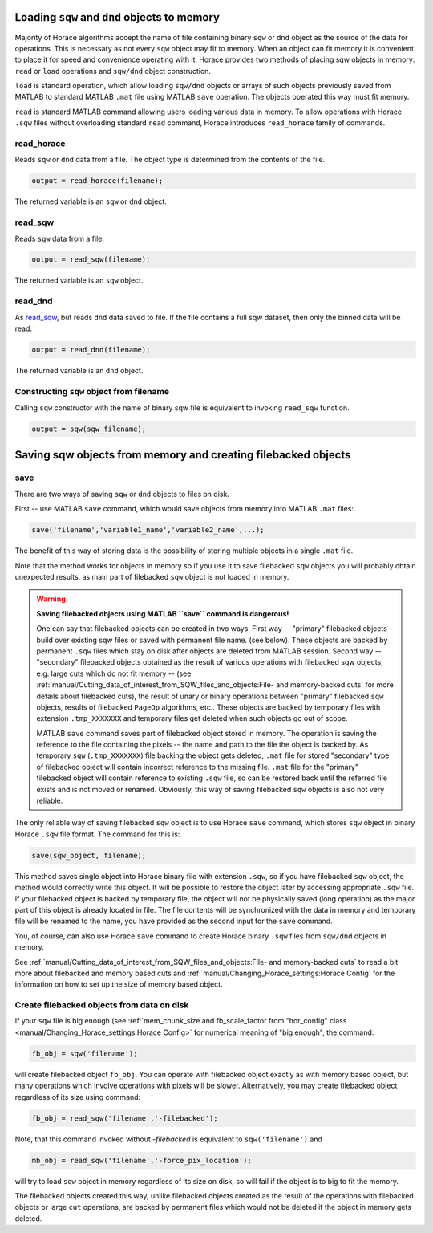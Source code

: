 ###############################################################
Loading ``sqw`` and ``dnd`` objects to memory
###############################################################

Majority of Horace algorithms accept the name of file containing binary ``sqw`` or ``dnd`` object
as the source of the data for operations. This is necessary as not every ``sqw`` object may fit to memory.
When an object can fit memory it is convenient to place it for speed and convenience operating with it. 
Horace provides two methods of placing sqw objects in memory: ``read`` or ``load`` operations and 
``sqw/dnd`` object construction. 

``load`` is standard operation, which allow loading ``sqw/dnd`` objects or arrays of such objects previously
saved from MATLAB to standard MATLAB ``.mat`` file using MATLAB ``save`` operation. The objects operated this way 
must fit memory.

``read`` is standard MATLAB command allowing users loading various data in memory. To allow operations with Horace
``.sqw`` files  without overloading standard ``read`` command, Horace introduces ``read_horace`` family of commands.

read_horace
===========

Reads ``sqw`` or ``dnd`` data from a file. The object type is determined from
the contents of the file.

.. code-block:: matlab

   output = read_horace(filename);

The returned variable is an ``sqw`` or ``dnd`` object.

read_sqw
========

Reads ``sqw`` data from a file.

.. code-block:: matlab

   output = read_sqw(filename);

The returned variable is an ``sqw`` object.

read_dnd
========

As `read_sqw`_, but reads ``dnd`` data saved to file. If the file contains a
full sqw dataset, then only the binned data will be read.

.. code-block:: matlab

   output = read_dnd(filename);

The returned variable is an ``dnd`` object.


Constructing ``sqw`` object from filename
=========================================

Calling ``sqw`` constructor with the name of binary sqw file is equivalent to invoking ``read_sqw`` function.

.. code-block:: matlab

   output = sqw(sqw_filename);


##############################################################
Saving sqw objects from memory and creating filebacked objects
##############################################################

save
====

There are two ways of saving ``sqw`` or ``dnd`` objects to files on disk.

First -- use MATLAB ``save`` command, which would 
save objects from memory into MATLAB ``.mat`` files:

.. code-block:: matlab

    save('filename','variable1_name','variable2_name',...);
    
The benefit of this way of storing data is the possibility of storing multiple objects in a single ``.mat`` file. 

Note that the method works for objects in memory so if you use it to save filebacked ``sqw`` objects you will probably obtain
unexpected results, as main part of filebacked ``sqw`` object is not loaded in memory. 

.. warning::
   **Saving filebacked objects using MATLAB ``save`` command is dangerous!**

   One can say that filebacked objects can be created in two ways. First way -- "primary" filebacked objects build over existing sqw files or saved with permanent file name. (see below). These objects are backed by permanent ``.sqw`` files which stay on disk after objects are deleted from MATLAB session. Second way -- "secondary" filebacked objects obtained as the result of various operations with filebacked sqw objects, e.g. large cuts which do not fit memory -- (see :ref:`manual/Cutting_data_of_interest_from_SQW_files_and_objects:File- and memory-backed cuts` for more details about filebacked cuts), the result of unary or binary operations between "primary" filebacked ``sqw`` objects, results of filebacked ``PageOp`` algorithms, etc.. 
   These objects are backed by temporary files with extension ``.tmp_XXXXXXX`` and temporary files get deleted when such objects go out of scope.
   

   MATLAB ``save`` command saves part of filebacked object stored in memory. The operation is saving the reference to the file containing the pixels -- the name and path to the file the object is backed by. As temporary ``sqw`` (``.tmp_XXXXXXX``)
   file backing the object gets deleted, ``.mat`` file for stored "secondary" type of filebacked object will contain incorrect reference to the missing file. ``.mat`` file for the "primary" filebacked object will contain reference to existing ``.sqw`` file, so can be restored back until the referred file exists and is not moved or renamed. Obviously, this way of saving filebacked ``sqw`` objects is also not very reliable.

The only reliable way of saving filebacked ``sqw`` object is to use Horace ``save`` command, which stores ``sqw`` object in binary Horace ``.sqw`` file format.
The command for this is:

.. code-block:: matlab

   save(sqw_object, filename);
   
This method saves single object into Horace binary file with extension ``.sqw``, so if you have filebacked ``sqw`` object, the method would correctly
write this object. It will be possible to restore the object later by accessing appropriate ``.sqw`` file. If your filebacked object is backed by temporary file, the object will not be physically saved (long operation) as the major part of this object is already located in file. The file contents will be synchronized with the data in memory and temporary file will be renamed to the name, you have provided as the second input for the ``save`` command.

You, of course, can also use Horace ``save`` command to create Horace binary ``.sqw`` files from ``sqw/dnd`` objects in memory.

See :ref:`manual/Cutting_data_of_interest_from_SQW_files_and_objects:File- and memory-backed cuts` to read a bit more about filebacked and memory based cuts and :ref:`manual/Changing_Horace_settings:Horace Config` for the information on how to set up the size of memory based object.

Create filebacked objects from data on disk
===========================================

If your ``sqw`` file is big enough (see :ref:`mem_chunk_size and fb_scale_factor from "hor_config" class <manual/Changing_Horace_settings:Horace Config>` for numerical meaning of "big enough", the command:

.. code-block:: matlab

    fb_obj = sqw('filename');

will create filebacked object ``fb_obj``. You can operate with filebacked object exactly as with memory based object, but many operations which involve operations with pixels will be slower. Alternatively, you may create filebacked object regardless of its size using command:

.. code-block:: matlab

    fb_obj = read_sqw('filename','-filebacked');

Note, that this command invoked without `-filebacked` is equivalent to ``sqw('filename')`` and 

.. code-block:: matlab

    mb_obj = read_sqw('filename','-force_pix_location');

will try to load ``sqw`` object in memory regardless of its size on disk, so will fail if the object is to big to fit the memory.

The filebacked objects created this way, unlike filebacked objects created as the result of the operations with filebacked objects or large ``cut`` operations, are backed by permanent files which would not be deleted if the object in memory gets deleted.